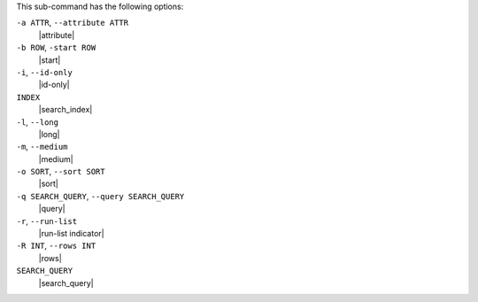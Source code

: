 .. The contents of this file are included in multiple topics.
.. This file describes a command or a sub-command for Knife.
.. This file should not be changed in a way that hinders its ability to appear in multiple documentation sets.


This sub-command has the following options:

``-a ATTR``, ``--attribute ATTR``
   |attribute|

``-b ROW``, ``-start ROW``
   |start|

``-i``, ``--id-only``
   |id-only|

``INDEX``
   |search_index|

``-l``, ``--long``
   |long|

``-m``, ``--medium``
   |medium|

``-o SORT``, ``--sort SORT``
   |sort|

``-q SEARCH_QUERY``, ``--query SEARCH_QUERY``
   |query|

``-r``, ``--run-list``
   |run-list indicator|

``-R INT``, ``--rows INT``
   |rows|

``SEARCH_QUERY``
   |search_query|
